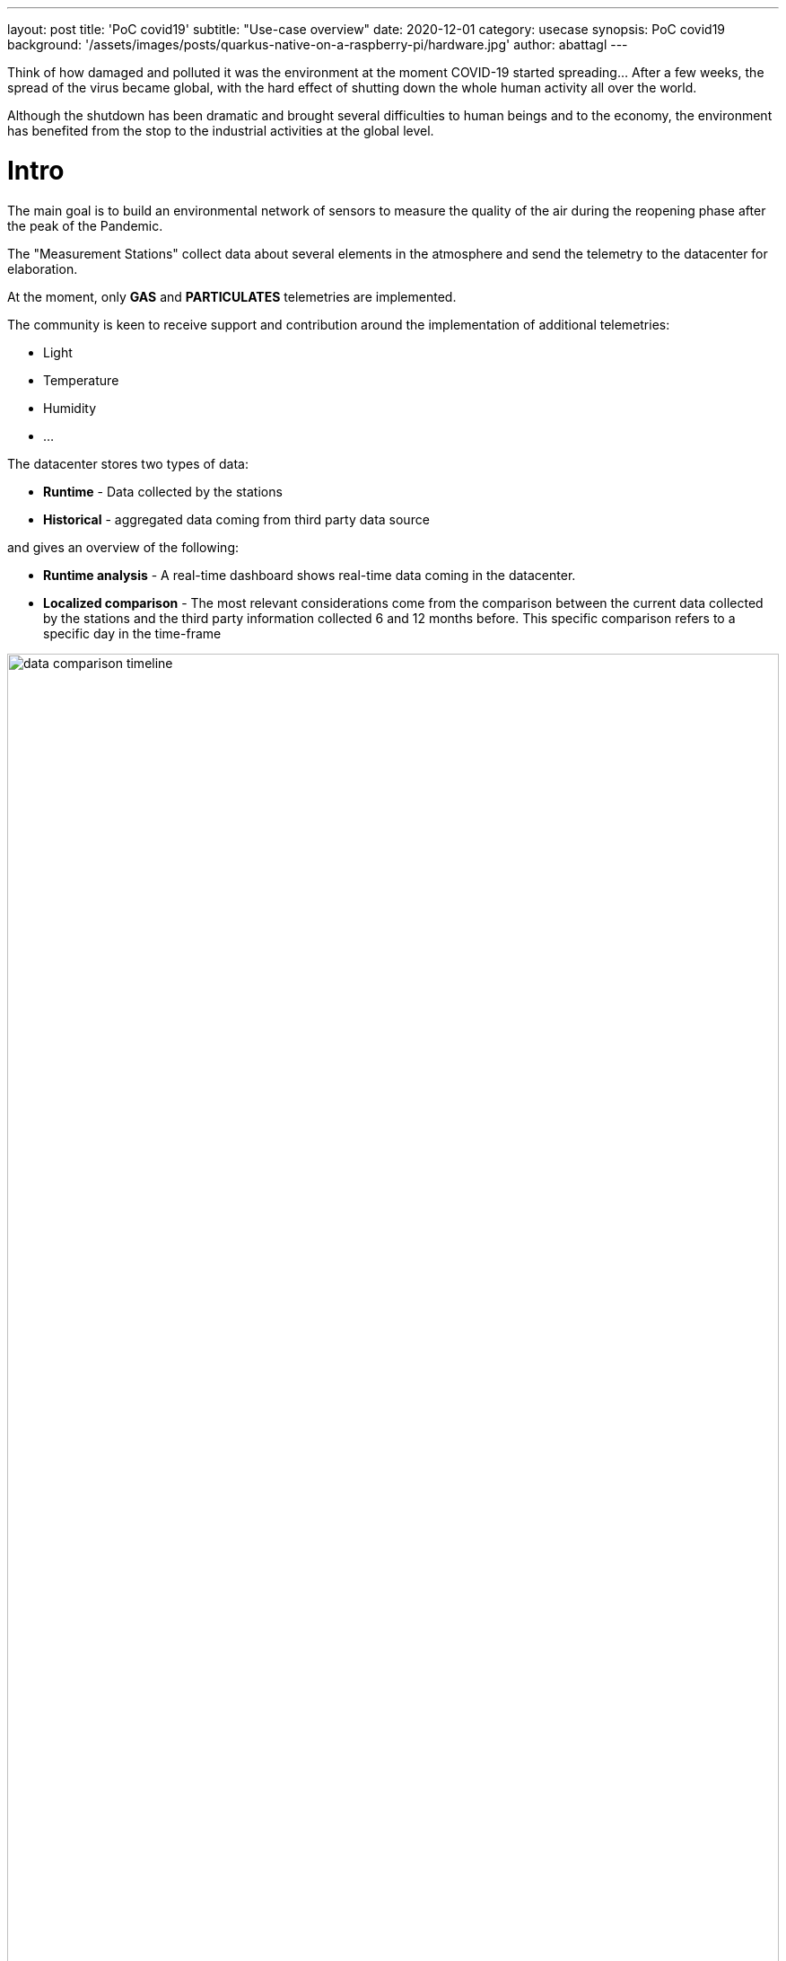 ---
layout: post
title: 'PoC covid19'
subtitle: "Use-case overview"
date: 2020-12-01
category: usecase
synopsis: PoC covid19
background: '/assets/images/posts/quarkus-native-on-a-raspberry-pi/hardware.jpg'
author: abattagl
---

:toc:

Think of how damaged and polluted it was the environment at the moment COVID-19 started spreading…
After a few weeks, the spread of the virus became global, with the hard effect of shutting down the whole human activity all over the world.

Although the shutdown has been dramatic and brought several difficulties to human beings and to the economy, the environment has benefited from the stop to the industrial activities at the global level.

# Intro
The main goal is to build an environmental network of sensors to measure the quality of the air during the reopening phase after the peak of the Pandemic.

The "Measurement Stations" collect data about several elements in the atmosphere and send the telemetry to the datacenter for elaboration.

At the moment, only *GAS* and *PARTICULATES* telemetries are implemented.

The community is keen to receive support and contribution around the implementation of additional telemetries:

* Light
* Temperature
* Humidity
* ...

The datacenter stores two types of data:

* *Runtime* - Data collected by the stations
* *Historical* - aggregated data coming from third party data source

and gives an overview of the following:

* *Runtime analysis* - A real-time dashboard shows real-time data coming in the datacenter.
* *Localized comparison* - The most relevant considerations come from the comparison between the current data collected by the stations and the third party information collected 6 and 12 months before. This specific comparison refers to a specific day in the time-frame

image::/assets/images/posts/usecase-covid-19/data-comparison-timeline.png[width=100%]


# Far Edge

The Far Edge edge device represents the implementation of a measurement station.

To get an advice about installing the measurement station outside of the building in order to collect PMS telemetry, please refer to the following article: https://learn.pimoroni.com/tutorial/sandyj/enviro-plus-and-luftdaten-air-quality-station[An outdoor air quality station with Enviro+]

## Hardware

The edge device hardware is made up of two integrated sets of components.

* A single-board computer to deploy the business logic
* A sensor board
* A PMS

The components are, of course, designed and structured to work smoothly together, so there is no need to bother with the physical checks and testing.

image::/assets/images/posts/usecase-covid-19/hardware.jpg[width=100%]

A deeper look into the hardware specs:

### Single-board computer
The Hardware of choice for the edge is raspberry pi 3 model B+.

The Pi 3 Model B+ has a 1.4GHz 64-bit quad-core Broadcom Arm Cortex A53-architecture processor.

Choosing the target single-board computer model has been quite an easy task: I already had a Raspberry Pi meeting the requirements above:

[cols="1,1"]
|===
|Model | Raspberry Pi 3 B+
|SOC | Broadcom BCM2837B0, Cortex-A53 (ARMv8) 64-bit SoC
|CPU | 1.4GHz 64-bit quad-core ARM Cortex-A53 CPU
|RAM | 1GB LPDDR2 SDRAM
|WIFI | Dual-band 802.11ac wireless LAN (2.4GHz and 5GHz ) and Bluetooth 4.2
|Ethernet | Gigabit Ethernet over USB 2.0 (max 300 Mbps). Power-over-Ethernet support (with separate PoE HAT). Improved PXE network and USB ass-storage booting.
|Thermal management | Yes
|Video | Yes – VideoCore IV 3D. Full-size HDMI
|Audio | Yes
|USB 2.0 | 4 ports
|GPIO | 40-pin
|Power | 5V/2.5A DC power input
|Operating system support | Linux and Unix
|===

### Sensor board
Enviro + Air Quality features

for this purpose, we used

* _BME280_: temperature, pressure, humidity sensor (datasheet)
* _LTR-559_: light and proximity sensor (datasheet)
* _MICS6814_: analog gas sensor (datasheet)
* _ADS1015_: analog to digital converter (ADC) (datasheet)
* _MEMS_: microphone (datasheet)

### Particulate Matter Sensor
For this use-case we picked up a PMS5003

[cols="1,1,1"]
|===
| Parameter | Index | unit
| Range of measurement | 0.3~1.0； 1.0~2.5； 2.5~10 | Micrometer（μ m）
| Counting Efficiency | 50%@0.3μ m 98%@>=0.5 | μ m
| Effective Range（PM2.5 standard） | 0~500 | μ g/m³
|  Maximum Range（PM2.5standard）* | ≥1000 | μ g/m³
| Resolution | 1 | μ g/m³
| Maximum Consistency Error (PM2.5 standard data)* | ±10%@100~500μ g/m³
±10μ g/m³@0~100μ g/m³ |
| Standard Volume | 0.1 | Litre（L）
| Single Response Time | ≤10 | Second（s）
| Total Response Time | ≤10 | Second（s）
| DC Power Supply | Typ:5.0 Min:4.5 Max: 5.5 | Milliampere（mA）
| Active Current | ≤100 | Milliampere（mA）
| Standby Current | ≤200 | Microampere（μ A）
| Interface Level | <0.8 @3.3 H >2.7@3.3 | Volt（V）
| Working Temperature Range | -10~+60 | ℃
| Working Humidity Range | 0~99% |
| Storage Temperature | -40~+80 | ℃
|===

## Software

The software running on the edge device has a dual purpose:

* Integrate with the sensors board and the PMS
* Interact with the data hub to share collected data

The business logic of the measurement station has been entirely implemented using cloud-native frameworks and packaged using container technologies.

image::/assets/images/posts/usecase-covid-19/edge-device-architecture.png[width=100%]

### Operating System

image::/assets/images/posts/usecase-covid-19/logo-fedora-iot.png[width=20%]

The operating system matters as well as the services running on it. For the purpose of this implementation, the OS of choice must fulfill the following requirements:

* Must be fully-fledged 64 bit OS (not just its kernel)
* Must have a very small memory footprint
* Must be immutable or at least, modular
* Must have the ability to run a container engine with the minimum memory footprint, like Podman or CRI-O
* Must support all of the following hardware component used by the sensor board:
** I2C
** SMB
** uart

At the moment, the only stable operating system which has all of the characteristics described above is https://getfedora.org/iot/[Fedora IoT].

https://download.fedoraproject.org/pub/alt/iot/33/IoT/aarch64/iso/Fedora-IoT-IoT-ostree-aarch64-33-20210315.0.iso[**Fedora IoT 33**] must be used in order to have a stable environment as a base for software development for the edge device.

### Sensor Service

image::/assets/images/posts/usecase-covid-19/logo-python.png[width=10%]

This service exposes apis to connect to sensors and grab raw telemetry and for the Hackfest purposes it must be implemented as containerized service.

The technology vendor has put together a https://github.com/pimoroni/enviroplus-python[Python library] to control all the parts of your Enviro and Enviro + Air Quality. To implement the sensor service business logic [underline]##Python 3.9+ is highly recommended##. That specific version is already  available into the operating system of choice.


Lots of examples for each of the individual parts, all-in-one examples that show you the data from the sensors in a visual way are available as well at this https://github.com/pimoroni/enviroplus-python/tree/master/examples[link].

Last, but not least, have a read through the official https://learn.pimoroni.com/tutorial/sandyj/getting-started-with-enviro-plus[Getting Started with Enviro+ tutorial] that walks you through how to install the software, how to run the code examples, and how to use the Python library.

The easiest and cheapest way of accessing the sensor service is through unsecured rest API. The Flask project is an excellent and lightweight tool to integrate python rest API with container technology.

No need to secure sensor service API, cause this service is designed to be an internal service with no exposure to the network.

### Edge Service

image::/assets/images/posts/usecase-covid-19/logo-quarkus.png[width=10%]

The Edge service is responsible for the Data Hub the telemetry collected from the sensors.

The main goal of the QIoT Community is to implement this service using Quarkus and to run it natively into a container (possible on 64bit OS only!).

Moreover, the Edge Service, as well as the Sensors Service, should have the smallest memory footprint as possible and perform the transactions with the API exposed by the Data Hub in the shortest time.

In this scenario, we have the freedom of picking up the programming language of choice.

So, thinking of the availability in the IT industry, the best choice at the moment is the Quarkus framework.

The Edge service is expected to send one message every 5 seconds.

More details about the data flow will be provided in the next chapters.







# Datacenter

The Datahub has been designed and implemented by the QIoT technical team and is made up of several services and business logic to manage, store, aggregate and retrieve data.

Data types are split into two main categories: *Station* and **Telemetry**.

Additionally, a third party data type is stored statically into the datahub in a raw format which is normalized and adapted to the Measurement format every time the QIoT Dashboard service performs a data search.



## Main Diagram

image::/assets/images/posts/usecase-covid-19/datacenter-v2.png[width=100%]



## Platform architecture

The infrastructure of the QIoT project must have flexible imprinting and should be easily scalable both horizontally and vertically.
To fulfill the scalability requirements a Cloud-based platform is needed. The only compulsory prerequisite for the cloud provider is OCP certification.

A graphical representation of the basic Infrastructure Architecture:

image::/assets/images/posts/usecase-covid-19/datacenter-v2-infrastructure.png[width=100%]

Based on the image above, here is the sizing of the infrastructure provisioned for the Openshift Container Platform:

* OCP Control Plane (master nodes)
** #Servers: 3
** CPUs: 8
** RAM: 24G
* OCP Worker Nodes:
** #Servers: 3
** CPUs: 12
** RAM: 64GB

* Storage Server: provides storage functionality to the infrastructure to store data safely and consistently on the disk. There’s no urgent/compulsory need to add this component to the infrastructure architecture, at least at the early stage of the project, because the basic amount of storage provided by the cloud platform would definitely cover all the needs described.
** Some additional storage will be needed in case of extended lifetime and participation in the project (i.e. lots more data arriving at the Data Hub). Anyway, just making use of the storage layer from the cloud provider of choice and installing Openshift Container Storage on top of it will guarantee horizontal scalability and data consistency all over the container platform out of the box.

Vertical scalability is guaranteed by the could platform.
Horizontal scalability is guaranteed by Openshift by using the auto-scaling feature embedded in the container platform.



### Red Hat Openshift Container Platform

image::/assets/images/posts/usecase-covid-19/Logo-Red_Hat-OpenShift-A-Standard-RGB.png[width=20%]

Red Hat OpenShift is the hybrid cloud platform of open possibility: powerful, so you can build anything and flexible, so it works anywhere.

Adopting the Openshift container platform made us save tons of hors implementing features and behaviors supposed to be home cooked, otherwise:

* Native pipelines using Tekton
* One-shot installation using Helm charts
* 2-day operations using Operator Framework
* Container storage
* Security and Isolation
* Automate cluster scalability

More about Openshift Container Platform can be found https://www.openshift.com/learn/developer[here].

## Software infrastructure components

### A-MQ

image::/assets/images/posts/usecase-covid-19/Logo-Red_Hat-AMQ-A-Standard-RGB.png[width=20%]

Exposes the endpoint for the telemetry coming from the measurement stations. The endpoint is exposed through the https://mqtt.org/[MQTT protocol], protocol of choice for the implementation of IoT architectures.

Since it is possible to send two different type of telemetries (pollution and/or gas), The A-MQ broker manages two isolated and scalable topics:

* pollution
* gas

Technical details about the telemetry and the endpoints to be given in the next chapters.

AMQ Broker is a pure-Java multiprotocol message broker. It’s built on an efficient, asynchronous core with a fast native journal for message persistence and the option of shared-nothing state replication for high availability.

* Persistence - A fast, native-IO journal or a JDBC-based store
* High availability - Shared store or shared-nothing state replication
* Advanced queueing - Last value queues, message groups, topic hierarchies, and large message support
* Multiprotocol - AMQP 1.0, MQTT, STOMP, OpenWire, and HornetQ Core
* Integration - Full integration with Red Hat JBoss EAP

AMQ Broker is based on the https://activemq.apache.org/artemis/[Apache ActiveMQ Artemis] project.

### A-MQ Streams

image::/assets/images/posts/usecase-covid-19/logo-strimzi.png[width=20%]

image::/assets/images/posts/usecase-covid-19/logo-kafka.png[width=20%]

In the forecast of the need for receiving/handling a large number of concurrent messages, A-MQ Streams is the component of choice for streaming messages through the integration and the storage layers. An internal streaming service guarantees scalability and reliability of the message flow management within the Datahub business logic.

The A-MQ Streams topics have the same design as the A-MQ topics: one topic per telemetry, with the chance to fine tune connections, scalability and message flow and retention separately.

This design makes it a lot easier to decouple the implementation details of the integration services responsible for offloading (consuming messages from) every topic and storing the values into the storage tier, improving horizontal scalability.

More about A-MQ Streams can be found https://developers.redhat.com/blog/2019/06/06/accessing-apache-kafka-in-strimzi-part-1-introduction/[here].

### Influx DB

image::/assets/images/posts/usecase-covid-19/logo-influxdb.png[width=20%]

Timeseries database engines are the technology of choice to store the telemetry coming from the IoT devices in an Edge Computing scenario.

For this usecase we have picked up Influxdb, as it guarantees, scalability, reliability and a level of performances not achievable using other competitors on the market.

Moreover, InfluxDB is the essential time series toolkit — dashboards, queries, tasks and agents all in one place.

As well as for the previous software infrastructure components used to receive and stream data, we have decided to go for a separation by telemetry-time.

More about InfluxDB can be found https://www.influxdata.com/products/influxdb/[here].

### PostgreSQL

image::/assets/images/posts/usecase-covid-19/logo-postgresql.png[width=10%]

PostgreSQL is a powerful, open source object-relational database system with over 30 years of active development that has earned it a strong reputation for reliability, feature robustness, and performance.

The relational database engine is used to store non-timeseries data like:

* Measurement Station data
* Third-party station data
* Aggregated third-party measurements

More about PostgreSQL can be found https://www.postgresql.org/[here].

### Cert-manager

image::/assets/images/posts/usecase-covid-19/logo-cert-manager.png[width=10%]

Cert-manager automates certificate management in cloud native environments and thus helped with the implementation of a dynamic certificate provisioning for edge devices

cert-manager builds on top of Kubernetes, introducing certificate authorities and certificates as first-class resource types in the Kubernetes API.

This makes it possible to provide 'certificates as a service' to developers working within your Kubernetes cluster.

Highlights

* Provide easy to use tools to manage certificates.
* A standardised API for interacting with multiple certificate authorities (CAs).
* Gives security teams the confidence to allow developers to self-server certificates.
* Support for ACME (Let's Encrypt), HashiCorp Vault, Venafi, self signed and internal certificate authorities.
* Extensible to support custom, internal or otherwise unsupported CAs.

More about Cert-Manageranager can be found https://cert-manager.io/[here].


## Business logic architecture

The Datahub business logic is build on top of Quarkus framework. All the services run natively on top of the container technology and benefit from the features from the Serverless architecture.

A separate discussion must be done for the Dashboard, which exposes diagrams based on the telemetry coming from the measurement stations and in implemented on top of RedHat build of Node.js


### Registration Service

Microservice implemented on top of the Quarkus Framework.

This service is compiled and runs in native mode.

It's responsible for the management of the Edge Device in the ecosystem.

It exposes a rest API secured with mutual authentication. details about the exposed endpoints are available in the <<Specs>> section

More details can be found in the https://github.com/qiot-project/qiot-datahub-registration/tree/v2[dedicated repository].

### Station Service

Microservice implemented on top of the Quarkus Framework.

It's responsible for the management of the Edge Device data.

Data are stored in PostgreSQL to take advantage of the CRUD operations.

As this service is used by the Collectors to enrich the incoming telemetry, the data are locally cached using a 2nd level cache

More details can be found in the https://github.com/qiot-project/qiot-datahub-station[dedicated repository].

### Localization Service

Microservice implemented on top of the Quarkus Framework.

Simple route to convert the coordinates sent by the Measurement station at registration time.

In order to perform the Reverse Geocoding, the service calls the REST APIs exposed by a third party service: https://nominatim.org/release-docs/latest/api/Reverse/#examples[Nominatim] by OpenStreetMap

### Pollution/Gas Collector

Microservice implemented on top of the Quarkus Framework.

This service is compiled and runs in native mode.

This service is responsible for validating/enriching/storing the raw telemetry coming from the stations.

The main reason why we've split the two services is for scalability and extensibility purposes:

* Thanks to the https://github.com/qiot-project/qiot-datahub-collector/tree/main/qiot-datahub-collector-commons[Commons module], it's easy to extend the group of services to make them accept an additional telemetry type;
* As the frequency of incoming messages per telemetry type can vary, scaling feature affects only one service in the group;

More details can be found in the https://github.com/qiot-project/qiot-datahub-collector[dedicated repository].

### Pollution/Gas Storer

Microservice implemented on top of the Quarkus Framework.

This service is responsible for store the messages consumed from the A-MQ Streams component into the time-series database.

The main reaso why we've split the two services is for scalability and extensibility purposes:

* Thanks to the https://github.com/qiot-project/qiot-datahub-storer/tree/v2/qiot-datahub-storer-commons[Commons module], it's easy to extend the group of services to make them accept an additional telemetry type;
* As the frequency of incoming messages per telemetry type can vary, scaling feature affects only one service in the group;

Due to the incompatibility of the https://github.com/influxdata/influxdb-client-java[Java Client for InfluxDB] with Quarkus native mode, the service is compiled using the standard java fast-jar mode.

More details can be found in the https://github.com/qiot-project/qiot-datahub-storer/tree/v2[dedicated repository].

### Importer Service

Microservice implemented on top of the Quarkus Framework.

This service is compiled and runs in native mode.

This service is responsible for importing the data from third-party services directly into the relational database.

More details can be found in the https://github.com/qiot-project/qiot-datahub-storer/tree/v2[dedicated repository].

### Real-time Dashboard

WIP

### Dashboard

WIP

## Functional Overview

The following sections give an overview of the business logic implemented through the interaction between the microservices described above:

### Registration phase

The registration phase of the COVID-19 use-case implementation is a key component of the overall business logic

It is actually the entry-level functionality for each and every edge device willing to connect and send the telemetry to the datacenter.

As the endpoint is secured via mutual authentication, the client is supposed to use the certificates or key-/trust- store pair available in the registration service repository at this https://github.com/qiot-project/qiot-datahub-registration/tree/v2/src/main/resources/certs[link].

Once a register request has been received by the service, it performs the following actions within a single transaction:

* Provisions a new key-/trust- store pair for the MQTT endpoint
** Contacts the cert-issues deployed by cert-manager into the project namespace, asking for a certificate belonging to the service domain.
** Encrypt the content of both the keystore and the truststore to make it safely deliverable back to the caller in the response data
* Asks the <<Station Service>> to persist the data of the new measurement station.

If one of the two main actions fail, the operation is rolled back entirely.

**BEWARE**: it's not allowed to delete an existing measurement station. We decided to adhere to the standard behavior of an IoT/Edge Computing system where a certificate/registration gets revoked only in case of a cyber attack to the registered device

image::/assets/images/posts/usecase-covid-19/datacenter-v2-registration.png[width=75%]

### Telemetry production

The edge device produces MQTT messages containing the telemetry collected through its sensors.

ATM, we the use-case implementation exposes two endpoints:

* gas
* pollution

In order to connect to the MQTT endpoints exposed by the A-MQ broker, the client implemented on the edge side must use the key- / trust- store pairs received by the registration service.
Thos ingo get validated by the CA connected to A-MQ and thus must belong to the COVID-19 domain


image::/assets/images/posts/usecase-covid-19/datacenter-v2-telemetry-production.png[width=75%]

### Telemetry validation and enrichment

WIP

image::/assets/images/posts/usecase-covid-19/datacenter-v2-telemetry-validation-enrichment.png[width=75%]

### Scalability of the data-flow

WIP

image::/assets/images/posts/usecase-covid-19/datacenter-v2-dataflow.png[width=75%]

### Data view

WIP

image::/assets/images/posts/usecase-covid-19/datacenter-v2-view.png[width=75%]


## Specs

### Registration Service

[source,yaml]
----
---
openapi: 3.0.2
info:
  title: QioT - Registration Service
  description: Registration Service
  version: 1.0.0
paths:
  /register:
    summary: Path used to manage the list of registerrequests.
    description: "The REST endpoint/path used to list and create zero or more `RegisterRequest`\
      \ entities.  This path contains a `GET` and `POST` operation to perform the\
      \ list and create tasks, respectively."
    post:
      summary: Create a RegisterRequest
      description: Creates a new instance of a `RegisterRequest`.
      operationId: createRegisterRequest
      requestBody:
        description: A new `RegisterRequest` to be created.
        content:
          application/json:
            schema:
              $ref: '#/components/schemas/RegisterRequest'
        required: true
      responses:
        "201":
          description: Successful response.
          content:
            application/json:
              schema:
                $ref: '#/components/schemas/RegisterResponse'
  /register/{id}:
    summary: Path used to manage a single RegisterRequest.
    description: "The REST endpoint/path used to get, update, and delete single instances\
      \ of an `RegisterRequest`.  This path contains `GET`, `PUT`, and `DELETE` operations\
      \ used to perform the get, update, and delete tasks, respectively."
    get:
      summary: Get a RegisterRequest
      description: Gets the details of a single instance of a `RegisterRequest`.
      operationId: getRegisterRequest
      responses:
        "200":
          description: Successful response - returns a single `RegisterResponse`.
          content:
            application/json:
              schema:
                $ref: '#/components/schemas/RegisterResponse'
  /v1/register:
    post:
      requestBody:
        content:
          application/json:
            schema:
              $ref: '#/components/schemas/RegisterRequest'
      responses:
        "200":
          description: OK
components:
  schemas:
    RegisterRequest:
      title: Root Type for RegisterRequest
      description: ""
      type: object
      properties:
        serial:
          type: string
        name:
          type: string
        longitude:
          format: double
          type: number
        latitude:
          format: double
          type: number
        keyStorePassword:
          description: KeyStore Password
          type: string
      example:
        serial: some text
        name: some text
        longitude: 3.6
        latitude: 29.41
        keyStorePassword: some text
    RegisterResponse:
      description: ""
      required:
      - id
      - truststore
      - keystore
      type: object
      properties:
        id:
          description: ""
          type: string
        truststore:
          format: byte
          description: ""
          type: string
        keystore:
          format: byte
          description: ""
          type: string
      example:
        id: some text
        truststore: <FILE>
        keystore: <FILE>
----

* **RegisterRequest**
** **serial** must be a standard Raspberry Pi ID. More info https://www.raspberrypi.org/documentation/hardware/raspberrypi/otpbits.md[here]

** **name** must be a single, lowercase word, validated using the regex
[source,regex]
----
"[a-z0-9]([-a-z0-9]*[a-z0-9])?(\\.[a-z0-9]([-a-z0-9]*[a-z0-9])?)*"
----

** **longitude** and **latitude** must be standard coordinate values. we recommend to use the https://nominatim.openstreetmap.org/ui/search.html[Nominatim] service by OpenStreetMap


* **RegisterResponse**
** **id** is the final/unique identification string of the measurement station and is string representation of an immutable universally unique identifier (UUID). The value must be embedded in each and every telemetry sent to the MQTT endpoints

** **truststore** and **keystore** are string representation of the encrypted content for each store. We recommend to decrypt them on the edge device using the following code snippet:
[source,java]
----
...
import java.util.Base64;

...

byte[] content = Base64.getDecoder().decode(encodedString.getBytes(StandardCharsets.UTF_8));
----



### Pollution

PMS5003 output explained (https://learn.pimoroni.com/tutorial/sandyj/getting-started-with-enviro-plus[source])

[source,json]
----
 {
    "stationId":string*,
    "instant":string**,
    "PM1_0":int,
    "PM2_5":int,
    "PM10":int,
    "PM1_0_atm":int,
    “PM2_5_atm":int,
    "PM10_atm":int,
    "gt0_3um":int,
    "gt0_5um":int,
    "gt1_0um":int,
    "gt2_5um":int,
    "gt5_0um":int
    "gt10um":int
}

----


(*) The instant value must be a string representation of an immutable universally unique identifier (UUID).

(**) The instant value must be a string representation of an instant using https://en.wikipedia.org/wiki/ISO_8601[ISO-8601] representation

And example of expected values:

[source,json]
----
{"stationId":3,"instant":"2020-09-07T10:01:42.002818Z","gt0_3um":21366,"gt0_5um":5774,"gt1_0um":14,"gt2_5um":1355,"gt5_0um":126,"gt10um":59,"pm1_0":240,"pm2_5":156,"pm10":114,"pm1_0_atm":81,"pm2_5_atm":204,"pm10_atm":134}
----

### Gas

[source,json]
----
{
    "stationId":int,
    "instant":string*,
    "adc":double,
    "nh3":double,
    “oxidising":double,
    "reducing":double
}
----


(*) The instant value must be a string representation of an immutable universally unique identifier (UUID).

(**) The instant value must be a string representation of an instant using https://en.wikipedia.org/wiki/ISO_8601[ISO-8601] representation

And example of expected values:

[source,json]
----
{"stationId":0,"instant":2020-09-07T10:01:42.002818Z,"adc":128431.13772455092,"nh3":192387.0967741936,"oxidising":10594.594594594595,"reducing":192387.0967741936}

----

## Historical data

In order to perform a proper analysis between current and previous air quality,we decided to import into the centralized system a bunch of historical data coming from a global air quality system: https://waqi.info/[WAQI]

The raw data source can be found https://aqicn.org/data-platform/covid19/[here].


# How to reproduce

you can spin up the overall environment on a standard Docker environment.
We distribute docker-compose files in this https://github.com/qiot-project/qiot-datahub-docker/tree/v2[repository].
